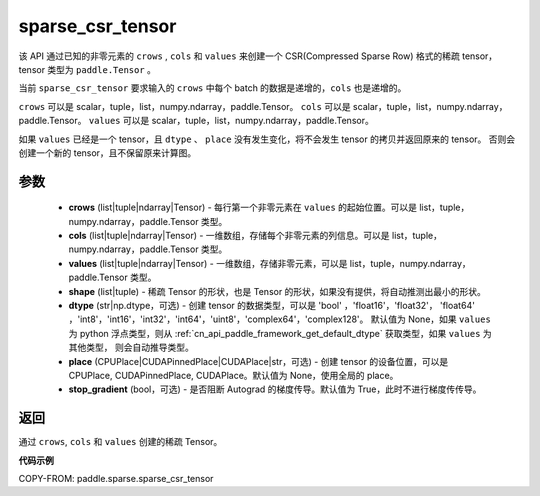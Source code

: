 .. _cn_api_paddle_sparse_csr_tensor:

sparse_csr_tensor
-------------------------------

.. py:function:: paddle.sparse.sparse_csr_tensor(crows, cols, values, shape, dtype=None, place=None, stop_gradient=True)

该 API 通过已知的非零元素的 ``crows`` , ``cols`` 和 ``values`` 来创建一个 CSR(Compressed Sparse Row) 格式的稀疏 tensor，tensor 类型为 ``paddle.Tensor`` 。

当前 ``sparse_csr_tensor`` 要求输入的 ``crows`` 中每个 batch 的数据是递增的，``cols`` 也是递增的。

``crows`` 可以是 scalar，tuple，list，numpy\.ndarray，paddle\.Tensor。
``cols`` 可以是 scalar，tuple，list，numpy\.ndarray，paddle\.Tensor。
``values`` 可以是 scalar，tuple，list，numpy\.ndarray，paddle\.Tensor。


如果 ``values`` 已经是一个 tensor，且 ``dtype`` 、 ``place`` 没有发生变化，将不会发生 tensor 的拷贝并返回原来的 tensor。
否则会创建一个新的 tensor，且不保留原来计算图。

参数
:::::::::

    - **crows** (list|tuple|ndarray|Tensor) - 每行第一个非零元素在 ``values`` 的起始位置。可以是
      list，tuple，numpy\.ndarray，paddle\.Tensor 类型。
    - **cols** (list|tuple|ndarray|Tensor) - 一维数组，存储每个非零元素的列信息。可以是
      list，tuple，numpy\.ndarray，paddle\.Tensor 类型。
    - **values** (list|tuple|ndarray|Tensor) - 一维数组，存储非零元素，可以是
      list，tuple，numpy\.ndarray，paddle\.Tensor 类型。
    - **shape** (list|tuple) - 稀疏 Tensor 的形状，也是 Tensor 的形状，如果没有提供，将自动推测出最小的形状。
    - **dtype** (str|np.dtype，可选) - 创建 tensor 的数据类型，可以是 'bool' ，'float16'，'float32'，
      'float64' ，'int8'，'int16'，'int32'，'int64'，'uint8'，'complex64'，'complex128'。
      默认值为 None，如果 ``values`` 为 python 浮点类型，则从
      :ref:`cn_api_paddle_framework_get_default_dtype` 获取类型，如果 ``values`` 为其他类型，
      则会自动推导类型。
    - **place** (CPUPlace|CUDAPinnedPlace|CUDAPlace|str，可选) - 创建 tensor 的设备位置，可以是
      CPUPlace, CUDAPinnedPlace, CUDAPlace。默认值为 None，使用全局的 place。
    - **stop_gradient** (bool，可选) - 是否阻断 Autograd 的梯度传导。默认值为 True，此时不进行梯度传传导。

返回
:::::::::
通过 ``crows``, ``cols`` 和 ``values`` 创建的稀疏 Tensor。

**代码示例**

COPY-FROM: paddle.sparse.sparse_csr_tensor
